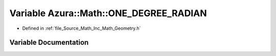 .. _exhale_variable__geometry_8h_1a8261d4e38bae6b7c3c3c4e641d7c3d4b:

Variable Azura::Math::ONE_DEGREE_RADIAN
=======================================

- Defined in :ref:`file_Source_Math_Inc_Math_Geometry.h`


Variable Documentation
----------------------


.. doxygenvariable:: Azura::Math::ONE_DEGREE_RADIAN
